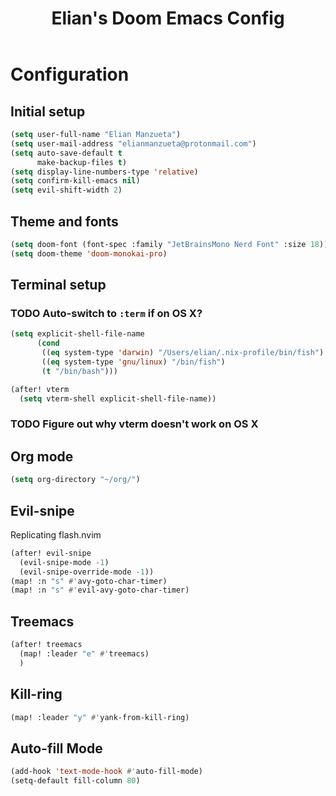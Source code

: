 :PROPERTIES:
:ID:       58399678-8569-4be7-ae77-2374c1ad7825
:END:
#+TITLE: Elian's Doom Emacs Config

* Configuration
** Initial setup
#+begin_src emacs-lisp :tangle ./config.el
(setq user-full-name "Elian Manzueta")
(setq user-mail-address "elianmanzueta@protonmail.com")
(setq auto-save-default t
      make-backup-files t)
(setq display-line-numbers-type 'relative)
(setq confirm-kill-emacs nil)
(setq evil-shift-width 2)
#+end_src

** Theme and fonts
#+BEGIN_SRC emacs-lisp :tangle ./config.el
(setq doom-font (font-spec :family "JetBrainsMono Nerd Font" :size 18))
(setq doom-theme 'doom-monokai-pro)
#+END_SRC

** Terminal setup
*** TODO Auto-switch to ~:term~ if on OS X?
#+BEGIN_SRC emacs-lisp :tangle ./config.el
(setq explicit-shell-file-name
      (cond
       ((eq system-type 'darwin) "/Users/elian/.nix-profile/bin/fish")
       ((eq system-type 'gnu/linux) "/bin/fish")
       (t "/bin/bash")))

(after! vterm
  (setq vterm-shell explicit-shell-file-name))
#+END_SRC
*** TODO Figure out why vterm doesn't work on OS X

** Org mode
#+BEGIN_SRC emacs-lisp :tangle ./config.el
(setq org-directory "~/org/")
#+END_SRC

** Evil-snipe
Replicating flash.nvim
#+BEGIN_SRC emacs-lisp :tangle ./config.el
(after! evil-snipe
  (evil-snipe-mode -1)
  (evil-snipe-override-mode -1))
(map! :n "s" #'avy-goto-char-timer)
(map! :n "s" #'evil-avy-goto-char-timer)
#+END_SRC

** Treemacs
#+BEGIN_SRC emacs-lisp :tangle ./config.el
(after! treemacs
  (map! :leader "e" #'treemacs)
  )
#+END_SRC

** Kill-ring
#+BEGIN_SRC emacs-lisp :tangle ./config.el
(map! :leader "y" #'yank-from-kill-ring)
#+END_SRC


** Auto-fill Mode
#+BEGIN_SRC emacs-lisp :tangle ./config.el
(add-hook 'text-mode-hook #'auto-fill-mode)
(setq-default fill-column 80)
#+END_SRC
